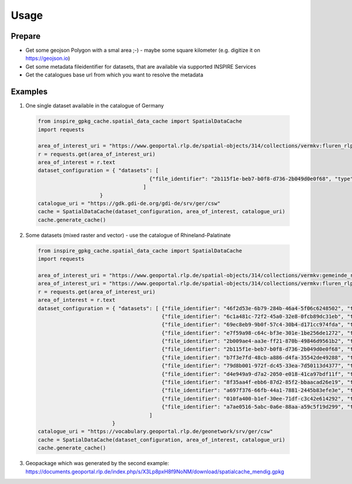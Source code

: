 Usage
=====

Prepare 
-------

* Get some geojson Polygon with a smal area ;-) - maybe some square kilometer (e.g. digitize it on https://geojson.io)
* Get some metadata fileidentifier for datasets, that are available via supported INSPIRE Services
* Get the catalogues base url from which you want to resolve the metadata


Examples
--------

1. One single dataset available in the catalogue of Germany

  .. code-block:: python

    from inspire_gpkg_cache.spatial_data_cache import SpatialDataCache
    import requests

    area_of_interest_uri = "https://www.geoportal.rlp.de/spatial-objects/314/collections/vermkv:fluren_rlp/items/fluren_rlp.11660?f=json&gemeinde=Mendig&flur=3"
    r = requests.get(area_of_interest_uri)
    area_of_interest = r.text
    dataset_configuration = { "datasets": [ 
                                        {"file_identifier": "2b115f1e-beb7-b0f8-d736-2b049d0e0f68", "type": "vector"},
                                      ]
                        }
    catalogue_uri = "https://gdk.gdi-de.org/gdi-de/srv/ger/csw"
    cache = SpatialDataCache(dataset_configuration, area_of_interest, catalogue_uri)
    cache.generate_cache()

2. Some datasets (mixed raster and vector) - use the catalogue of Rhineland-Palatinate

  .. code-block:: python

    from inspire_gpkg_cache.spatial_data_cache import SpatialDataCache
    import requests

    area_of_interest_uri = "https://www.geoportal.rlp.de/spatial-objects/314/collections/vermkv:gemeinde_rlp/items?gemeinde=Mendig&f=json"
    area_of_interest_uri = "https://www.geoportal.rlp.de/spatial-objects/314/collections/vermkv:fluren_rlp/items/fluren_rlp.11660?f=json&gemeinde=Mendig&flur=3"
    r = requests.get(area_of_interest_uri)
    area_of_interest = r.text
    dataset_configuration = { "datasets": [ {"file_identifier": "46f2d53e-6b79-284b-46a4-5f06c6248502", "type": "raster"},
                                            {"file_identifier": "6c1a481c-72f2-45a0-32e8-0fcb89dc31eb", "type": "raster"},
                                            {"file_identifier": "69ec8eb9-9b0f-57c4-30b4-d171cc974fda", "type": "raster"},
                                            {"file_identifier": "e7f59a98-c64c-bf3e-301e-1be256de1272", "type": "raster"},
                                            {"file_identifier": "2b009ae4-aa3e-ff21-870b-49846d9561b2", "type": "raster"},
                                            {"file_identifier": "2b115f1e-beb7-b0f8-d736-2b049d0e0f68", "type": "vector"},
                                            {"file_identifier": "b7f3e7fd-48cb-a886-d4fa-35542de49288", "type": "vector"},
                                            {"file_identifier": "79d8b001-972f-dc45-33ea-7d50113d4377", "type": "vector"},
                                            {"file_identifier": "d4e949a9-d7a2-2050-e018-41ca97bdf11f", "type": "vector"},
                                            {"file_identifier": "8f35aa4f-ebb6-87d2-85f2-bbaacad26e19", "type": "vector"},
                                            {"file_identifier": "a697f376-66fb-44a1-7881-2445b83efe3e", "type": "vector"},
                                            {"file_identifier": "010fa400-b1ef-30ee-71df-c3c42e614292", "type": "vector"},
                                            {"file_identifier": "a7ae0516-5abc-0a6e-88aa-a59c5f19d299", "type": "vector"},
                                        ]
                            }
    catalogue_uri = "https://vocabulary.geoportal.rlp.de/geonetwork/srv/ger/csw"
    cache = SpatialDataCache(dataset_configuration, area_of_interest, catalogue_uri)
    cache.generate_cache()

3. Geopackage which was generated by the second example: https://documents.geoportal.rlp.de/index.php/s/X3Lp8pxH8f9NoNM/download/spatialcache_mendig.gpkg